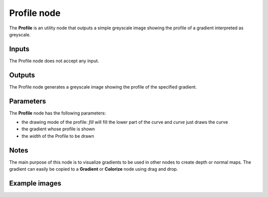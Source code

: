 Profile node
~~~~~~~~~~~~

The **Profile** is an utility node that outputs a simple greyscale image showing
the profile of a gradient interpreted as greyscale.

.. image:: images/node_simple_profile.png
	:align: center

Inputs
++++++

The Profile node does not accept any input.

Outputs
+++++++

The Profile node generates a greyscale image showing the profile of the specified gradient.

Parameters
++++++++++

The **Profile** node has the following parameters:

* the drawing mode of the profile: *fill* will fill the lower part of the
  curve and *curve* just draws the curve 
* the gradient whose profile is shown
* the *width* of the Profile to be drawn

Notes
+++++

The main purpose of this node is to visualize gradients to be used in other nodes
to create depth or normal maps. The gradient can easily be copied to a **Gradient** or
**Colorize** node using drag and drop.

Example images
++++++++++++++

.. image:: images/node_profile_samples.png
	:align: center
